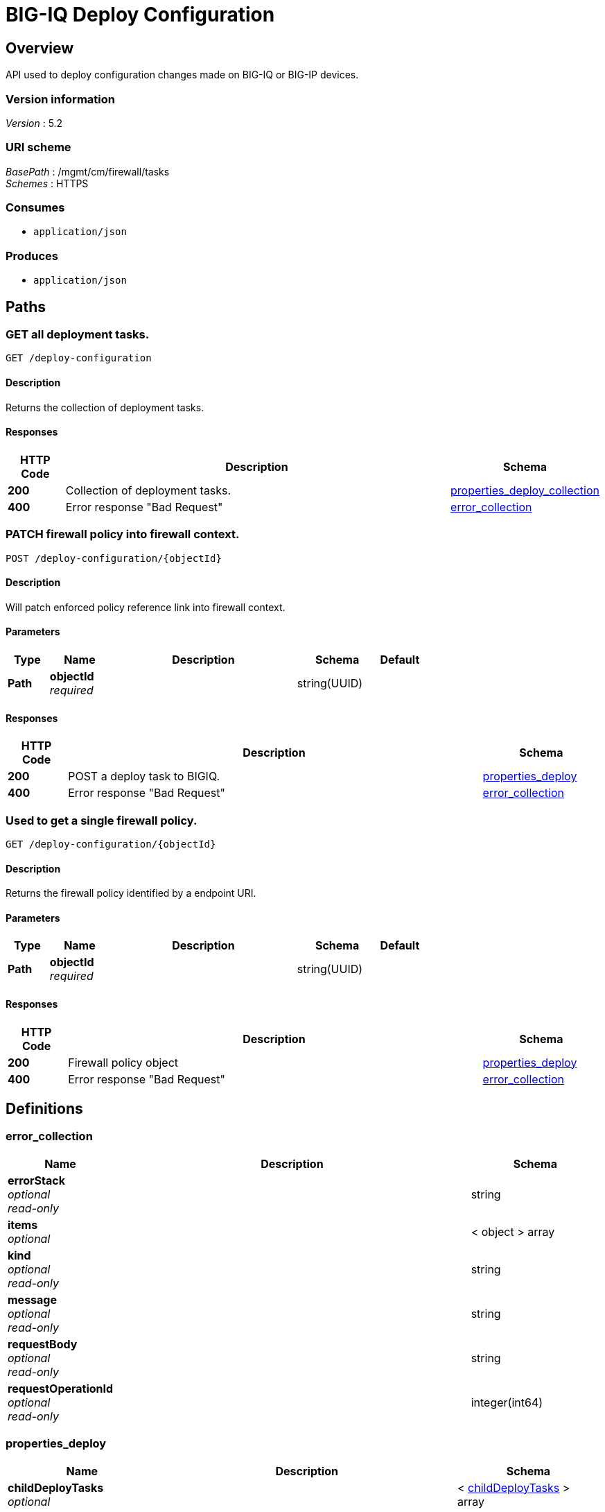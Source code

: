 = BIG-IQ Deploy Configuration


[[_overview]]
== Overview
API used to deploy configuration changes made on BIG-IQ or BIG-IP devices.


=== Version information
[%hardbreaks]
_Version_ : 5.2


=== URI scheme
[%hardbreaks]
_BasePath_ : /mgmt/cm/firewall/tasks
_Schemes_ : HTTPS


=== Consumes

* `application/json`


=== Produces

* `application/json`




[[_paths]]
== Paths

[[_deploy-configuration_get]]
=== GET all deployment tasks.
....
GET /deploy-configuration
....


==== Description
Returns the collection of deployment tasks.


==== Responses

[options="header", cols=".^2,.^14,.^4"]
|===
|HTTP Code|Description|Schema
|*200*|Collection of deployment tasks.|<<_properties_deploy_collection,properties_deploy_collection>>
|*400*|Error response "Bad Request"|<<_error_collection,error_collection>>
|===


[[_deploy-configuration_objectid_post]]
=== PATCH firewall policy into firewall context.
....
POST /deploy-configuration/{objectId}
....


==== Description
Will patch enforced policy reference link into firewall context.


==== Parameters

[options="header", cols=".^2,.^3,.^9,.^4,.^2"]
|===
|Type|Name|Description|Schema|Default
|*Path*|*objectId* +
_required_||string(UUID)|
|===


==== Responses

[options="header", cols=".^2,.^14,.^4"]
|===
|HTTP Code|Description|Schema
|*200*|POST a deploy task to BIGIQ.|<<_properties_deploy,properties_deploy>>
|*400*|Error response "Bad Request"|<<_error_collection,error_collection>>
|===


[[_deploy-configuration_objectid_get]]
=== Used to get a single firewall policy.
....
GET /deploy-configuration/{objectId}
....


==== Description
Returns the firewall policy identified by a endpoint URI.


==== Parameters

[options="header", cols=".^2,.^3,.^9,.^4,.^2"]
|===
|Type|Name|Description|Schema|Default
|*Path*|*objectId* +
_required_||string(UUID)|
|===


==== Responses

[options="header", cols=".^2,.^14,.^4"]
|===
|HTTP Code|Description|Schema
|*200*|Firewall policy object|<<_properties_deploy,properties_deploy>>
|*400*|Error response "Bad Request"|<<_error_collection,error_collection>>
|===




[[_definitions]]
== Definitions

[[_error_collection]]
=== error_collection

[options="header", cols=".^3,.^11,.^4"]
|===
|Name|Description|Schema
|*errorStack* +
_optional_ +
_read-only_||string
|*items* +
_optional_||< object > array
|*kind* +
_optional_ +
_read-only_||string
|*message* +
_optional_ +
_read-only_||string
|*requestBody* +
_optional_ +
_read-only_||string
|*requestOperationId* +
_optional_ +
_read-only_||integer(int64)
|===


[[_properties_deploy]]
=== properties_deploy

[options="header", cols=".^3,.^11,.^4"]
|===
|Name|Description|Schema
|*childDeployTasks* +
_optional_||< <<_properties_deploy_childdeploytasks,childDeployTasks>> > array
|*childSnapshotReference* +
_optional_||<<_properties_deploy_childsnapshotreference,childSnapshotReference>>
|*currentStep* +
_optional_|Step of task during deploy.|string
|*deviceDetails* +
_optional_||< <<_properties_deploy_devicedetails,deviceDetails>> > array
|*differenceReference* +
_optional_||<<_properties_deploy_differencereference,differenceReference>>
|*differenceTaskReference* +
_optional_||<<_properties_deploy_differencetaskreference,differenceTaskReference>>
|*differenceTaskReferences* +
_optional_||<<_properties_deploy_differencetaskreferences,differenceTaskReferences>>
|*discoveryTaskReferences* +
_optional_||< <<_properties_deploy_discoverytaskreferences,discoveryTaskReferences>> > array
|*distributeTaskReference* +
_optional_||<<_properties_deploy_distributetaskreference,distributeTaskReference>>
|*distributeTaskReferences* +
_optional_||<<_properties_deploy_distributetaskreferences,distributeTaskReferences>>
|*endDateTime* +
_optional_||string
|*firewallIpAddress* +
_optional_|Firewall IP Address|string
|*firewallType* +
_optional_|Firewall Type (VIP, SIP, RD, Mgmt etc..)|string
|*generation* +
_optional_ +
_read-only_||integer(int64)
|*id* +
_optional_ +
_read-only_||string
|*identityReferences* +
_optional_||< <<_properties_deploy_identityreferences,identityReferences>> > array
|*isChildTask* +
_optional_||boolean
|*kind* +
_optional_ +
_read-only_||string
|*lastUpdateMicros* +
_optional_ +
_read-only_||integer(int64)
|*name* +
_optional_|Name of deployment task|string
|*ownerMachineId* +
_optional_||string
|*parentTaskReference* +
_optional_||<<_properties_deploy_parenttaskreference,parentTaskReference>>
|*partition* +
_optional_||string
|*selfLink* +
_optional_ +
_read-only_||string
|*skipVerifyConfig* +
_optional_|Skip verification of configuration for deployment.|boolean
|*snapshotReference* +
_optional_|Reference to snapshot for deploy task.|<<_properties_deploy_snapshotreference,snapshotReference>>
|*snapshotTaskReference* +
_optional_||<<_properties_deploy_snapshottaskreference,snapshotTaskReference>>
|*startDateTime* +
_optional_||string
|*status* +
_optional_|Status or actual state of task in state machine.|string
|*userReference* +
_optional_||<<_properties_deploy_userreference,userReference>>
|*username* +
_optional_||string
|*verifyConfigReference* +
_optional_||<<_properties_deploy_verifyconfigreference,verifyConfigReference>>
|*verifyConfigTaskReference* +
_optional_||<<_properties_deploy_verifyconfigtaskreference,verifyConfigTaskReference>>
|===

[[_properties_deploy_childdeploytasks]]
*childDeployTasks*

[options="header", cols=".^3,.^11,.^4"]
|===
|Name|Description|Schema
|*deviceReference* +
_optional_||< <<_properties_deploy_devicereference,deviceReference>> > array
|*skipDistribution* +
_optional_||boolean
|===

[[_properties_deploy_devicereference]]
*deviceReference*

[options="header", cols=".^3,.^11,.^4"]
|===
|Name|Description|Schema
|*link* +
_optional_||string
|===

[[_properties_deploy_childsnapshotreference]]
*childSnapshotReference*

[options="header", cols=".^3,.^11,.^4"]
|===
|Name|Description|Schema
|*isSubcollection* +
_optional_||boolean
|*link* +
_optional_||string
|===

[[_properties_deploy_devicedetails]]
*deviceDetails*

[options="header", cols=".^3,.^11,.^4"]
|===
|Name|Description|Schema
|*deviceReference* +
_optional_||<<_properties_deploy_devicereference,deviceReference>>
|*differenceCount* +
_optional_||integer
|*hostname* +
_optional_||string
|*postDeploymentErrorCount* +
_optional_||integer
|*verificationCriticalErrorCount* +
_optional_||integer
|*verificationErrorCount* +
_optional_||integer
|===

[[_properties_deploy_devicereference]]
*deviceReference*

[options="header", cols=".^3,.^11,.^4"]
|===
|Name|Description|Schema
|*link* +
_optional_||string
|===

[[_properties_deploy_differencereference]]
*differenceReference*

[options="header", cols=".^3,.^11,.^4"]
|===
|Name|Description|Schema
|*isSubcollection* +
_optional_||boolean
|*link* +
_optional_||string
|===

[[_properties_deploy_differencetaskreference]]
*differenceTaskReference*

[options="header", cols=".^3,.^11,.^4"]
|===
|Name|Description|Schema
|*link* +
_optional_||string
|===

[[_properties_deploy_differencetaskreferences]]
*differenceTaskReferences*

[options="header", cols=".^3,.^11,.^4"]
|===
|Name|Description|Schema
|*isSubcollection* +
_optional_||boolean
|*link* +
_optional_||string
|===

[[_properties_deploy_discoverytaskreferences]]
*discoveryTaskReferences*

[options="header", cols=".^3,.^11,.^4"]
|===
|Name|Description|Schema
|*isSubcollection* +
_optional_||boolean
|*link* +
_optional_||string
|===

[[_properties_deploy_distributetaskreference]]
*distributeTaskReference*

[options="header", cols=".^3,.^11,.^4"]
|===
|Name|Description|Schema
|*link* +
_optional_||string
|===

[[_properties_deploy_distributetaskreferences]]
*distributeTaskReferences*

[options="header", cols=".^3,.^11,.^4"]
|===
|Name|Description|Schema
|*isSubcollection* +
_optional_||boolean
|*link* +
_optional_||string
|===

[[_properties_deploy_identityreferences]]
*identityReferences*

[options="header", cols=".^3,.^11,.^4"]
|===
|Name|Description|Schema
|*isSubcollection* +
_optional_||boolean
|*link* +
_optional_||string
|===

[[_properties_deploy_parenttaskreference]]
*parentTaskReference*

[options="header", cols=".^3,.^11,.^4"]
|===
|Name|Description|Schema
|*link* +
_optional_||string
|===

[[_properties_deploy_snapshotreference]]
*snapshotReference*

[options="header", cols=".^3,.^11,.^4"]
|===
|Name|Description|Schema
|*link* +
_optional_||string
|===

[[_properties_deploy_snapshottaskreference]]
*snapshotTaskReference*

[options="header", cols=".^3,.^11,.^4"]
|===
|Name|Description|Schema
|*isSubcollection* +
_optional_||boolean
|*link* +
_optional_||string
|===

[[_properties_deploy_userreference]]
*userReference*

[options="header", cols=".^3,.^11,.^4"]
|===
|Name|Description|Schema
|*link* +
_optional_||string
|===

[[_properties_deploy_verifyconfigreference]]
*verifyConfigReference*

[options="header", cols=".^3,.^11,.^4"]
|===
|Name|Description|Schema
|*link* +
_optional_||string
|===

[[_properties_deploy_verifyconfigtaskreference]]
*verifyConfigTaskReference*

[options="header", cols=".^3,.^11,.^4"]
|===
|Name|Description|Schema
|*link* +
_optional_||string
|===


[[_properties_deploy_collection]]
=== properties_deploy_collection

[options="header", cols=".^3,.^11,.^4"]
|===
|Name|Description|Schema
|*generation* +
_optional_ +
_read-only_||integer(int64)
|*items* +
_optional_||< object > array
|*kind* +
_optional_ +
_read-only_||string
|*lastUpdateMicros* +
_optional_ +
_read-only_||integer(int64)
|*selfLink* +
_optional_ +
_read-only_||string
|===





